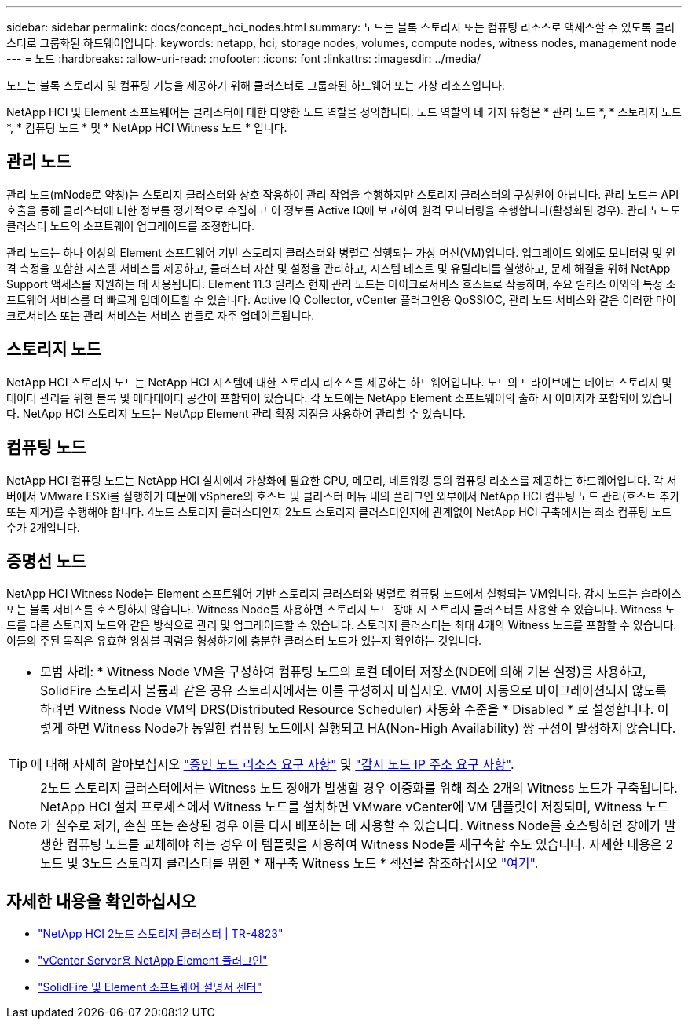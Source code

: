 ---
sidebar: sidebar 
permalink: docs/concept_hci_nodes.html 
summary: 노드는 블록 스토리지 또는 컴퓨팅 리소스로 액세스할 수 있도록 클러스터로 그룹화된 하드웨어입니다. 
keywords: netapp, hci, storage nodes, volumes, compute nodes, witness nodes, management node 
---
= 노드
:hardbreaks:
:allow-uri-read: 
:nofooter: 
:icons: font
:linkattrs: 
:imagesdir: ../media/


[role="lead"]
노드는 블록 스토리지 및 컴퓨팅 기능을 제공하기 위해 클러스터로 그룹화된 하드웨어 또는 가상 리소스입니다.

NetApp HCI 및 Element 소프트웨어는 클러스터에 대한 다양한 노드 역할을 정의합니다. 노드 역할의 네 가지 유형은 * 관리 노드 *, * 스토리지 노드 *, * 컴퓨팅 노드 * 및 * NetApp HCI Witness 노드 * 입니다.



== 관리 노드

관리 노드(mNode로 약칭)는 스토리지 클러스터와 상호 작용하여 관리 작업을 수행하지만 스토리지 클러스터의 구성원이 아닙니다. 관리 노드는 API 호출을 통해 클러스터에 대한 정보를 정기적으로 수집하고 이 정보를 Active IQ에 보고하여 원격 모니터링을 수행합니다(활성화된 경우). 관리 노드도 클러스터 노드의 소프트웨어 업그레이드를 조정합니다.

관리 노드는 하나 이상의 Element 소프트웨어 기반 스토리지 클러스터와 병렬로 실행되는 가상 머신(VM)입니다. 업그레이드 외에도 모니터링 및 원격 측정을 포함한 시스템 서비스를 제공하고, 클러스터 자산 및 설정을 관리하고, 시스템 테스트 및 유틸리티를 실행하고, 문제 해결을 위해 NetApp Support 액세스를 지원하는 데 사용됩니다. Element 11.3 릴리스 현재 관리 노드는 마이크로서비스 호스트로 작동하며, 주요 릴리스 이외의 특정 소프트웨어 서비스를 더 빠르게 업데이트할 수 있습니다. Active IQ Collector, vCenter 플러그인용 QoSSIOC, 관리 노드 서비스와 같은 이러한 마이크로서비스 또는 관리 서비스는 서비스 번들로 자주 업데이트됩니다.



== 스토리지 노드

NetApp HCI 스토리지 노드는 NetApp HCI 시스템에 대한 스토리지 리소스를 제공하는 하드웨어입니다. 노드의 드라이브에는 데이터 스토리지 및 데이터 관리를 위한 블록 및 메타데이터 공간이 포함되어 있습니다. 각 노드에는 NetApp Element 소프트웨어의 출하 시 이미지가 포함되어 있습니다. NetApp HCI 스토리지 노드는 NetApp Element 관리 확장 지점을 사용하여 관리할 수 있습니다.



== 컴퓨팅 노드

NetApp HCI 컴퓨팅 노드는 NetApp HCI 설치에서 가상화에 필요한 CPU, 메모리, 네트워킹 등의 컴퓨팅 리소스를 제공하는 하드웨어입니다. 각 서버에서 VMware ESXi를 실행하기 때문에 vSphere의 호스트 및 클러스터 메뉴 내의 플러그인 외부에서 NetApp HCI 컴퓨팅 노드 관리(호스트 추가 또는 제거)를 수행해야 합니다. 4노드 스토리지 클러스터인지 2노드 스토리지 클러스터인지에 관계없이 NetApp HCI 구축에서는 최소 컴퓨팅 노드 수가 2개입니다.



== 증명선 노드

NetApp HCI Witness Node는 Element 소프트웨어 기반 스토리지 클러스터와 병렬로 컴퓨팅 노드에서 실행되는 VM입니다. 감시 노드는 슬라이스 또는 블록 서비스를 호스팅하지 않습니다. Witness Node를 사용하면 스토리지 노드 장애 시 스토리지 클러스터를 사용할 수 있습니다. Witness 노드를 다른 스토리지 노드와 같은 방식으로 관리 및 업그레이드할 수 있습니다. 스토리지 클러스터는 최대 4개의 Witness 노드를 포함할 수 있습니다. 이들의 주된 목적은 유효한 앙상블 쿼럼을 형성하기에 충분한 클러스터 노드가 있는지 확인하는 것입니다.

|===


 a| 
* 모범 사례: * Witness Node VM을 구성하여 컴퓨팅 노드의 로컬 데이터 저장소(NDE에 의해 기본 설정)를 사용하고, SolidFire 스토리지 볼륨과 같은 공유 스토리지에서는 이를 구성하지 마십시오. VM이 자동으로 마이그레이션되지 않도록 하려면 Witness Node VM의 DRS(Distributed Resource Scheduler) 자동화 수준을 * Disabled * 로 설정합니다. 이렇게 하면 Witness Node가 동일한 컴퓨팅 노드에서 실행되고 HA(Non-High Availability) 쌍 구성이 발생하지 않습니다.

|===

TIP: 에 대해 자세히 알아보십시오 link:hci_prereqs_witness_nodes.html["증인 노드 리소스 요구 사항"] 및 link:hci_prereqs_ip_address.html["감시 노드 IP 주소 요구 사항"].


NOTE: 2노드 스토리지 클러스터에서는 Witness 노드 장애가 발생할 경우 이중화를 위해 최소 2개의 Witness 노드가 구축됩니다. NetApp HCI 설치 프로세스에서 Witness 노드를 설치하면 VMware vCenter에 VM 템플릿이 저장되며, Witness 노드가 실수로 제거, 손실 또는 손상된 경우 이를 다시 배포하는 데 사용할 수 있습니다. Witness Node를 호스팅하던 장애가 발생한 컴퓨팅 노드를 교체해야 하는 경우 이 템플릿을 사용하여 Witness Node를 재구축할 수도 있습니다. 자세한 내용은 2노드 및 3노드 스토리지 클러스터를 위한 * 재구축 Witness 노드 * 섹션을 참조하십시오 link:task_hci_h410crepl.html["여기"].



== 자세한 내용을 확인하십시오

* https://www.netapp.com/us/media/tr-4823.pdf["NetApp HCI 2노드 스토리지 클러스터 | TR-4823"^]
* https://docs.netapp.com/us-en/vcp/index.html["vCenter Server용 NetApp Element 플러그인"^]
* http://docs.netapp.com/sfe-122/index.jsp["SolidFire 및 Element 소프트웨어 설명서 센터"^]


